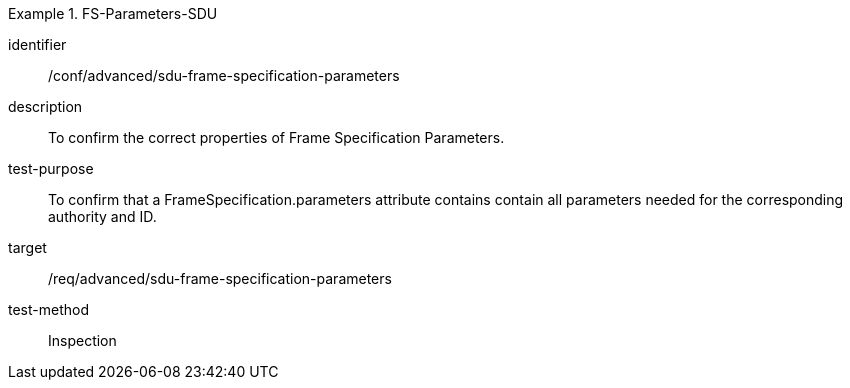 
[conformance_test]
.FS-Parameters-SDU
====
[%metadata]
identifier:: /conf/advanced/sdu-frame-specification-parameters
description:: To confirm the correct properties of Frame Specification Parameters.
test-purpose:: To confirm that a FrameSpecification.parameters attribute contains contain all parameters needed for the corresponding authority and ID.
target:: /req/advanced/sdu-frame-specification-parameters
test-method:: Inspection
====
